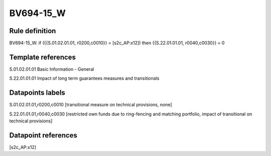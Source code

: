 ==========
BV694-15_W
==========

Rule definition
---------------

BV694-15_W: if ({{S.01.02.01.01, r0200,c0010}} = [s2c_AP:x12]) then {{S.22.01.01.01, r0040,c0030}} = 0


Template references
-------------------

S.01.02.01.01 Basic Information - General

S.22.01.01.01 Impact of long term guarantees measures and transitionals


Datapoints labels
-----------------

S.01.02.01.01,r0200,c0010 [transitional measure on technical provisions, none]

S.22.01.01.01,r0040,c0030 [restricted own funds due to ring-fencing and matching portfolio, impact of transitional on technical provisions]



Datapoint references
--------------------

[s2c_AP:x12]